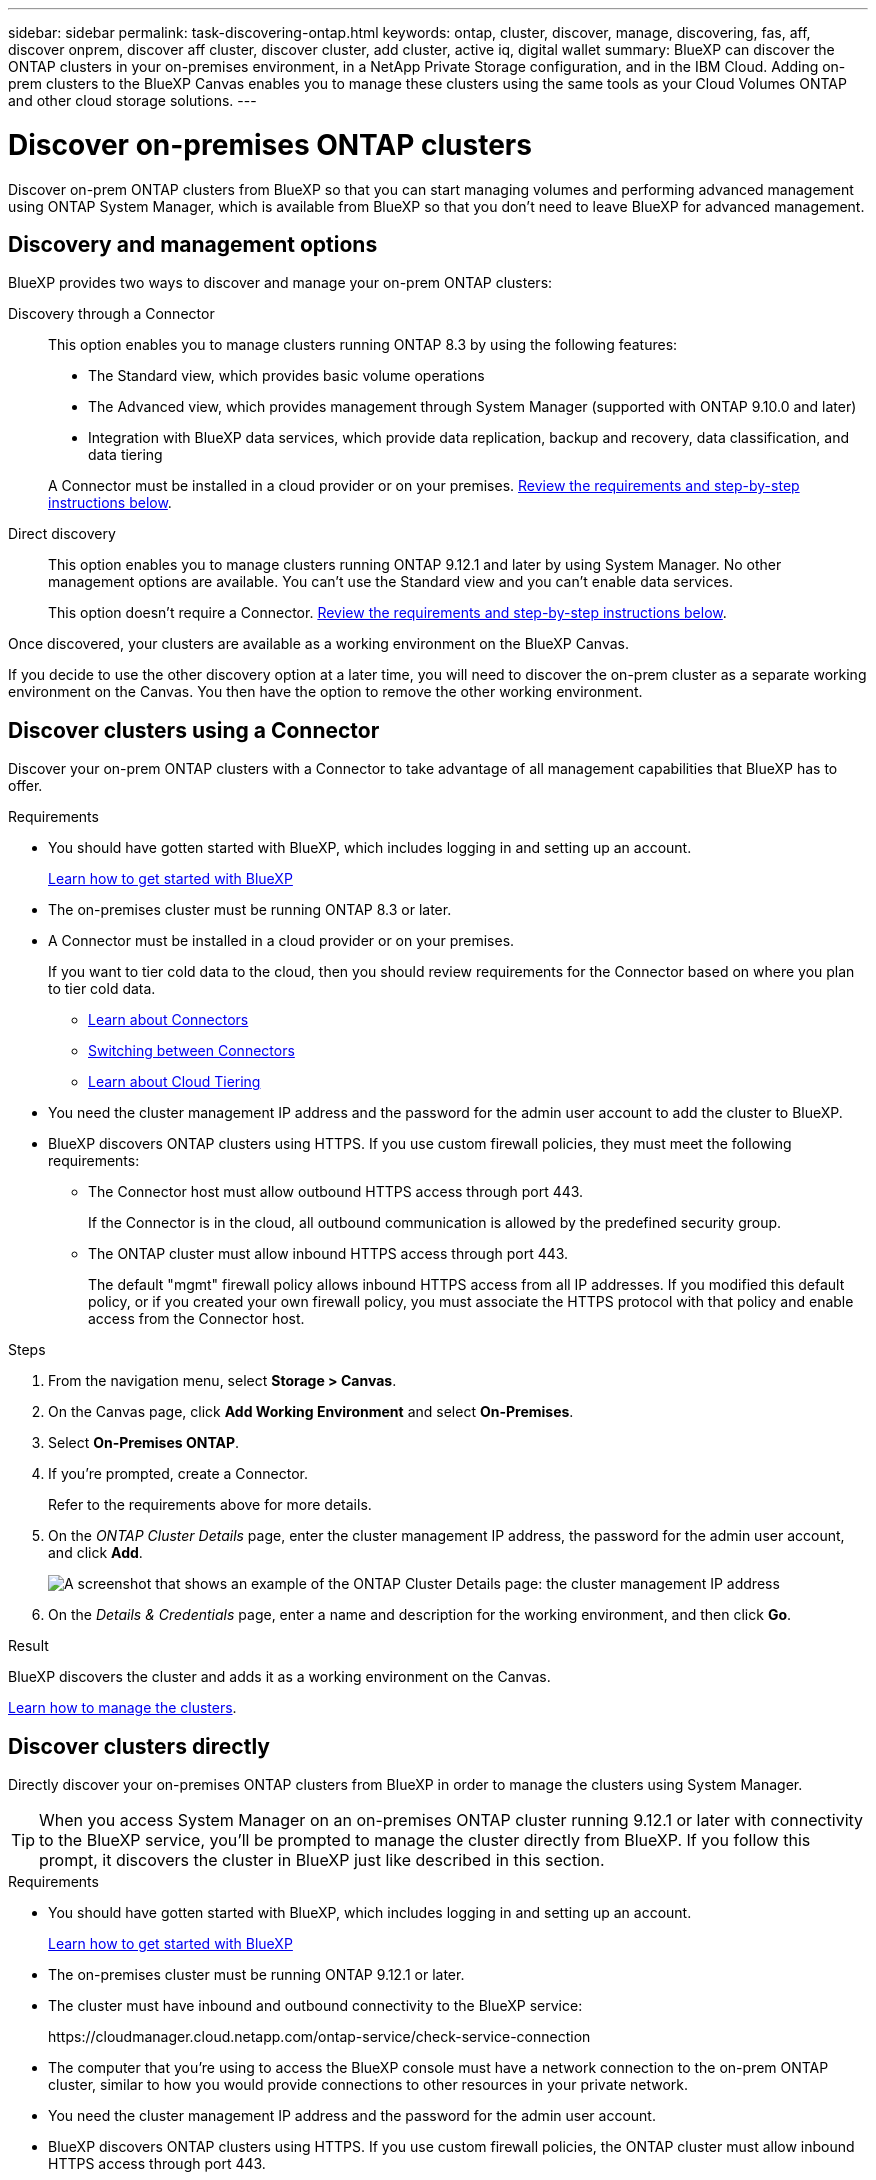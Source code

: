 ---
sidebar: sidebar
permalink: task-discovering-ontap.html
keywords: ontap, cluster, discover, manage, discovering, fas, aff, discover onprem, discover aff cluster, discover cluster, add cluster, active iq, digital wallet
summary: BlueXP can discover the ONTAP clusters in your on-premises environment, in a NetApp Private Storage configuration, and in the IBM Cloud. Adding on-prem clusters to the BlueXP Canvas enables you to manage these clusters using the same tools as your Cloud Volumes ONTAP and other cloud storage solutions.
---

= Discover on-premises ONTAP clusters
:hardbreaks:
:nofooter:
:icons: font
:linkattrs:
:imagesdir: ./media/

[.lead]
Discover on-prem ONTAP clusters from BlueXP so that you can start managing volumes and performing advanced management using ONTAP System Manager, which is available from BlueXP so that you don't need to leave BlueXP for advanced management.

== Discovery and management options

BlueXP provides two ways to discover and manage your on-prem ONTAP clusters:

Discovery through a Connector:: 
This option enables you to manage clusters running ONTAP 8.3 by using the following features:

* The Standard view, which provides basic volume operations
* The Advanced view, which provides management through System Manager (supported with ONTAP 9.10.0 and later)
* Integration with BlueXP data services, which provide data replication, backup and recovery, data classification, and data tiering

+
A Connector must be installed in a cloud provider or on your premises. <<Discover clusters using a Connector,Review the requirements and step-by-step instructions below>>.

Direct discovery::
This option enables you to manage clusters running ONTAP 9.12.1 and later by using System Manager. No other management options are available. You can't use the Standard view and you can't enable data services.
+
This option doesn't require a Connector. <<Discover clusters directly,Review the requirements and step-by-step instructions below>>.

Once discovered, your clusters are available as a working environment on the BlueXP Canvas.

If you decide to use the other discovery option at a later time, you will need to discover the on-prem cluster as a separate working environment on the Canvas. You then have the option to remove the other working environment.

== Discover clusters using a Connector

Discover your on-prem ONTAP clusters with a Connector to take advantage of all management capabilities that BlueXP has to offer.

.Requirements

* You should have gotten started with BlueXP, which includes logging in and setting up an account.
+
https://docs.netapp.com/us-en/cloud-manager-setup-admin/concept-overview.html[Learn how to get started with BlueXP^]

* The on-premises cluster must be running ONTAP 8.3 or later.

* A Connector must be installed in a cloud provider or on your premises.
+
If you want to tier cold data to the cloud, then you should review requirements for the Connector based on where you plan to tier cold data.
+
** https://docs.netapp.com/us-en/cloud-manager-setup-admin/concept-connectors.html[Learn about Connectors^]
** https://docs.netapp.com/us-en/cloud-manager-setup-admin/task-managing-connectors.html[Switching between Connectors^]
** https://docs.netapp.com/us-en/cloud-manager-tiering/concept-cloud-tiering.html[Learn about Cloud Tiering^]

* You need the cluster management IP address and the password for the admin user account to add the cluster to BlueXP.

* BlueXP discovers ONTAP clusters using HTTPS. If you use custom firewall policies, they must meet the following requirements:

** The Connector host must allow outbound HTTPS access through port 443.
+
If the Connector is in the cloud, all outbound communication is allowed by the predefined security group.

** The ONTAP cluster must allow inbound HTTPS access through port 443.
+
The default "mgmt" firewall policy allows inbound HTTPS access from all IP addresses. If you modified this default policy, or if you created your own firewall policy, you must associate the HTTPS protocol with that policy and enable access from the Connector host.

.Steps

. From the navigation menu, select *Storage > Canvas*.

. On the Canvas page, click *Add Working Environment* and select *On-Premises*.

. Select *On-Premises ONTAP*.

. If you're prompted, create a Connector.
+
Refer to the requirements above for more details.

. On the _ONTAP Cluster Details_ page, enter the cluster management IP address, the password for the admin user account, and click *Add*.
+
image:screenshot_discover_ontap.png[A screenshot that shows an example of the ONTAP Cluster Details page: the cluster management IP address, user name and password.]

. On the _Details & Credentials_ page, enter a name and description for the working environment, and then click *Go*.

.Result

BlueXP discovers the cluster and adds it as a working environment on the Canvas.

link:task-manage-ontap-connector.html[Learn how to manage the clusters].

== Discover clusters directly

Directly discover your on-premises ONTAP clusters from BlueXP in order to manage the clusters using System Manager.

TIP: When you access System Manager on an on-premises ONTAP cluster running 9.12.1 or later with connectivity to the BlueXP service, you'll be prompted to manage the cluster directly from BlueXP. If you follow this prompt, it discovers the cluster in BlueXP just like described in this section.

.Requirements

* You should have gotten started with BlueXP, which includes logging in and setting up an account.
+
https://docs.netapp.com/us-en/cloud-manager-setup-admin/concept-overview.html[Learn how to get started with BlueXP^]

* The on-premises cluster must be running ONTAP 9.12.1 or later.

* The cluster must have inbound and outbound connectivity to the BlueXP service:
+
\https://cloudmanager.cloud.netapp.com/ontap-service/check-service-connection

* The computer that you're using to access the BlueXP console must have a network connection to the on-prem ONTAP cluster, similar to how you would provide connections to other resources in your private network.

* You need the cluster management IP address and the password for the admin user account.

* BlueXP discovers ONTAP clusters using HTTPS. If you use custom firewall policies, the ONTAP cluster must allow inbound HTTPS access through port 443.
+
The default "mgmt" firewall policy allows inbound HTTPS access from all IP addresses. If you modified this default policy, or if you created your own firewall policy, you must associate the HTTPS protocol with that policy and enable access from the Connector host.

.Steps

. From the navigation menu, select *Storage > Canvas*.

. On the Canvas page, click *Add Working Environment* and select *On-Premises*.

. Select *Local On-Premises ONTAP (Direct)*.

. Enter the cluster management IP address, the password for the admin user account, and click *Add*.

.Result

BlueXP discovers the cluster and adds it as a working environment on the Canvas.

link:task-manage-ontap-direct.html[Learn how to manage the clusters].